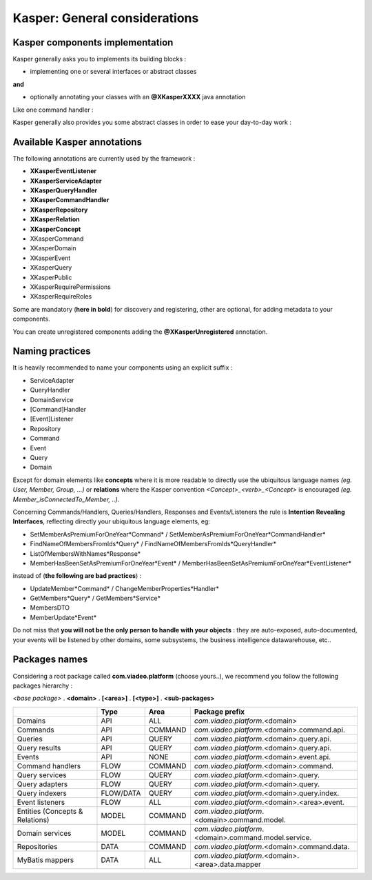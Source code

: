 
Kasper: General considerations
==============================

Kasper components implementation
--------------------------------

Kasper generally asks you to implements its building blocks :

- implementing one or several interfaces or abstract classes

**and**

- optionally annotating your classes with an **@XKasperXXXX** java annotation

Like one command handler :

.. code-block:: java
    :linenos:

    @XKasperCommandHandler( domain = MyDomain.class )
    public class DoSomethingCommandHandler extends CommandHandler<DoSomethingCommand> {
        public Object handle(final DoSomethingCommand command) {
            ...
        }
    }

Kasper generally also provides you some abstract classes in order to ease your day-to-day work :

.. code-block:: java
    :linenos:

    @XKasperCommandHandler( domain = MyDomain.class )
    public class DoSomethingCommandHandler extends CommandHandler<DoSomethingCommand> {
        public CommandResponse handle(final DoSomethingCommand command) {
            ...
        }
    }

Available Kasper annotations
----------------------------

The following annotations are currently used by the framework :

- **XKasperEventListener**
- **XKasperServiceAdapter**
- **XKasperQueryHandler**
- **XKasperCommandHandler**
- **XKasperRepository**
- **XKasperRelation**
- **XKasperConcept**
- XKasperCommand
- XKasperDomain
- XKasperEvent
- XKasperQuery
- XKasperPublic
- XKasperRequirePermissions
- XKasperRequireRoles

Some are mandatory (**here in bold**) for discovery and registering, other are optional, for adding metadata to your components.

You can create unregistered components adding the **@XKasperUnregistered** annotation.

Naming practices
----------------

It is heavily recommended to name your components using an explicit suffix :

- ServiceAdapter
- QueryHandler
- DomainService
- [Command]Handler
- [Event]Listener
- Repository
- Command
- Event
- Query
- Domain

Except for domain elements like **concepts** where it is more readable to directly use the ubiquitous language
names *(eg. User, Member, Group, ...)* or **relations** where the Kasper convention *<Concept>_<verb>_<Concept>*
is encouraged *(eg. Member_isConnectedTo_Member, ..)*.

Concerning Commands/Handlers, Queries/Handlers, Responses and Events/Listeners the rule is **Intention Revealing Interfaces**,
reflecting directly your ubiquitous language elements, eg:

- SetMemberAsPremiumForOneYear*Command* / SetMemberAsPremiumForOneYear*CommandHandler*
- FindNameOfMembersFromIds*Query* / FindNameOfMembersFromIds*QueryHandler*
- ListOfMembersWithNames*Response*
- MemberHasBeenSetAsPremiumForOneYear*Event* / MemberHasBeenSetAsPremiumForOneYear*EventListener*

instead of (**the following are bad practices**) :

- UpdateMember*Command* / ChangeMemberProperties*Handler*
- GetMembers*Query* / GetMembers*Service*
- MembersDTO
- MemberUpdate*Event*

Do not miss that **you will not be the only person to handle with your objects** : they are auto-exposed, auto-documented,
your events will be listened by other domains, some subsystems, the business intelligence datawarehouse, etc..

Packages names
--------------

Considering a root package called **com.viadeo.platform** (choose yours..), we recommend you follow the following
packages hierarchy :

*<base package>* . **<domain>** . **[<area>]** . **[<type>]** . **<sub-packages>**

+----------------------------------+----------+---------------+--------------------------------------------------------+
|                                  |   Type   |       Area    |   Package prefix                                       |
+==================================+==========+===============+========================================================+
| Domains                          |   API    |    ALL        |  *com.viadeo.platform*.<domain>                        |
+----------------------------------+----------+---------------+--------------------------------------------------------+
| Commands                         |   API    |    COMMAND    |  *com.viadeo.platform*.<domain>.command.api.           |
+----------------------------------+----------+---------------+--------------------------------------------------------+
| Queries                          |   API    |    QUERY      |  *com.viadeo.platform*.<domain>.query.api.             |
+----------------------------------+----------+---------------+--------------------------------------------------------+
| Query results                    |   API    |    QUERY      |  *com.viadeo.platform*.<domain>.query.api.             |
+----------------------------------+----------+---------------+--------------------------------------------------------+
| Events                           |   API    |    NONE       |  *com.viadeo.platform*.<domain>.event.api.             |
+----------------------------------+----------+---------------+--------------------------------------------------------+
| Command handlers                 |   FLOW   |    COMMAND    |  *com.viadeo.platform*.<domain>.command.               |
+----------------------------------+----------+---------------+--------------------------------------------------------+
| Query services                   |   FLOW   |    QUERY      |  *com.viadeo.platform*.<domain>.query.                 |
+----------------------------------+----------+---------------+--------------------------------------------------------+
| Query adapters                   |   FLOW   |    QUERY      |  *com.viadeo.platform*.<domain>.query.                 |
+----------------------------------+----------+---------------+--------------------------------------------------------+
| Query indexers                   | FLOW/DATA|    QUERY      |  *com.viadeo.platform*.<domain>.query.index.           |
+----------------------------------+----------+---------------+--------------------------------------------------------+
| Event listeners                  |   FLOW   |    ALL        |  *com.viadeo.platform*.<domain>.<area>.event.          |
+----------------------------------+----------+---------------+--------------------------------------------------------+
| Entities (Concepts & Relations)  |   MODEL  |    COMMAND    |  *com.viadeo.platform*.<domain>.command.model.         |
+----------------------------------+----------+---------------+--------------------------------------------------------+
| Domain services                  |   MODEL  |    COMMAND    |  *com.viadeo.platform*.<domain>.command.model.service. |
+----------------------------------+----------+---------------+--------------------------------------------------------+
| Repositories                     |   DATA   |    COMMAND    |  *com.viadeo.platform*.<domain>.command.data.          |
+----------------------------------+----------+---------------+--------------------------------------------------------+
| MyBatis mappers                  |   DATA   |    ALL        |  *com.viadeo.platform*.<domain>.<area>.data.mapper     |
+----------------------------------+----------+---------------+--------------------------------------------------------+





